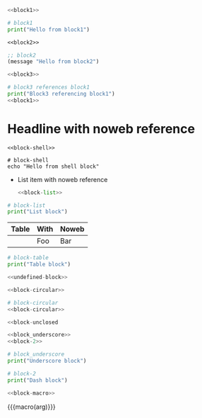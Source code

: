 #+BEGIN_SRC python :noweb yes
<<block1>>
#+END_SRC

#+BEGIN_SRC python
# block1
print("Hello from block1")
#+END_SRC

#+BEGIN_SRC emacs-lisp :noweb yes
<<block2>>
#+END_SRC

#+BEGIN_SRC emacs-lisp
;; block2
(message "Hello from block2")
#+END_SRC

#+BEGIN_SRC python :noweb yes
<<block3>>
#+END_SRC

#+BEGIN_SRC python
# block3 references block1
print("Block3 referencing block1")
<<block1>>
#+END_SRC

* Headline with noweb reference
#+BEGIN_SRC shell :noweb yes
<<block-shell>>
#+END_SRC

#+BEGIN_SRC shell
# block-shell
echo "Hello from shell block"
#+END_SRC

- List item with noweb reference
  #+BEGIN_SRC python :noweb yes
  <<block-list>>
  #+END_SRC

#+BEGIN_SRC python
# block-list
print("List block")
#+END_SRC

| Table | With | Noweb |
|-------+------+-------|
| <<block-table>> | Foo | Bar |

#+BEGIN_SRC python
# block-table
print("Table block")
#+END_SRC

# Comment with noweb <<block-comment>>

#+BEGIN_SRC python :noweb yes
<<undefined-block>>
#+END_SRC

#+BEGIN_SRC python :noweb yes
<<block-circular>>
#+END_SRC

#+BEGIN_SRC python
# block-circular
<<block-circular>>
#+END_SRC

#+BEGIN_SRC python :noweb yes
<<block-unclosed
#+END_SRC

#+BEGIN_SRC python :noweb yes
<<block_underscore>>
<<block-2>>
#+END_SRC

#+BEGIN_SRC python
# block_underscore
print("Underscore block")
#+END_SRC

#+BEGIN_SRC python
# block-2
print("Dash block")
#+END_SRC

#+BEGIN_SRC python :noweb yes
<<block-macro>>
#+END_SRC

{{{macro(arg)}}}
